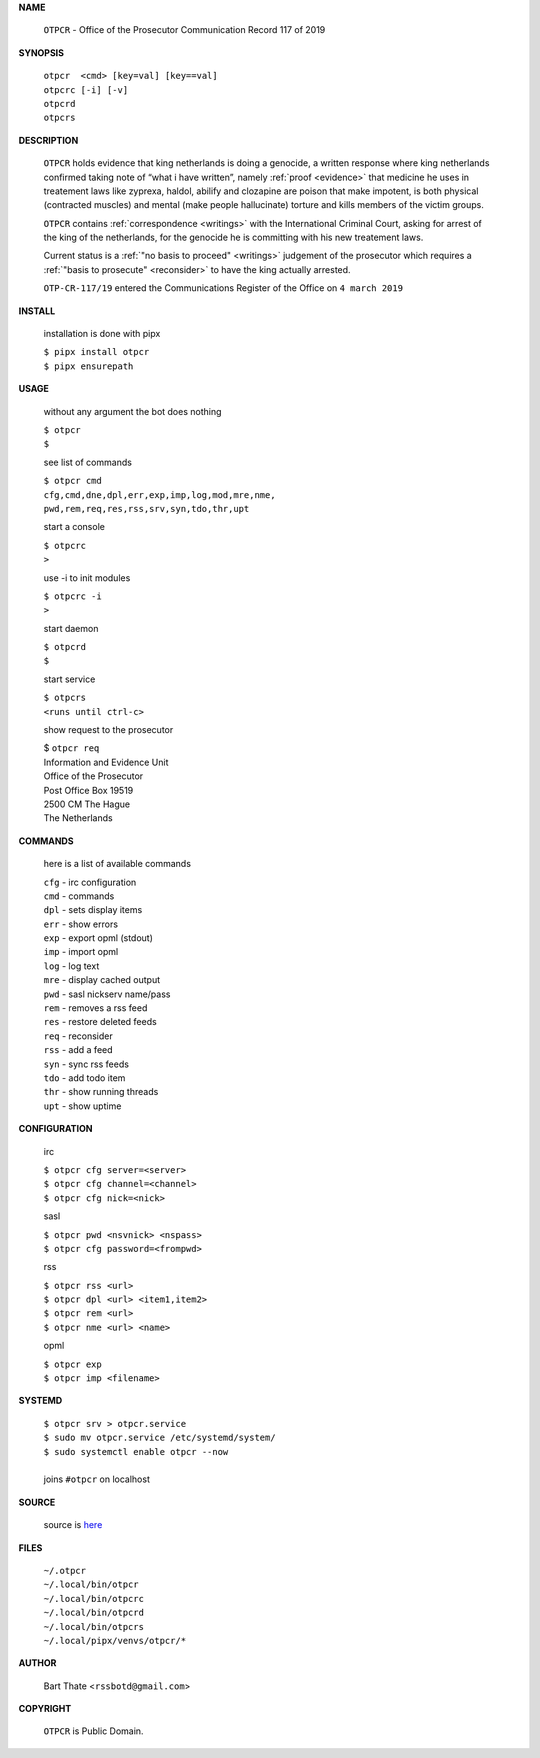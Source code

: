 .. _manual:

.. title:: Manual


.. raw:: html

    <br><br>
    <center><b>MANUAL</b></center><br>


**NAME**


    ``OTPCR`` - Office of the Prosecutor Communication Record 117 of 2019


**SYNOPSIS**


    | ``otpcr  <cmd> [key=val] [key==val]``
    | ``otpcrc [-i] [-v]``
    | ``otpcrd`` 
    | ``otpcrs``


**DESCRIPTION**




    ``OTPCR`` holds evidence that king
    netherlands is doing a genocide, a
    written response where king
    netherlands confirmed taking note
    of “what i have written”, namely
    :ref:`proof  <evidence>` that medicine
    he uses in treatement laws like zyprexa,
    haldol, abilify and clozapine are
    poison that make impotent, is both
    physical (contracted muscles) and
    mental (make people hallucinate)
    torture and kills members of the
    victim groups.

    ``OTPCR`` contains :ref:`correspondence
    <writings>` with the International Criminal
    Court, asking for arrest of the king of the
    netherlands, for the genocide he is committing
    with his new treatement laws.

    Current status is a :ref:`"no basis to proceed"
    <writings>` judgement of the prosecutor which
    requires a :ref:`"basis to prosecute" <reconsider>`
    to have the king actually arrested.


    ``OTP-CR-117/19`` entered the Communications
    Register of the Office on ``4 march 2019``


**INSTALL**

    installation is done with pipx

    | ``$ pipx install otpcr``
    | ``$ pipx ensurepath``

**USAGE**

    without any argument the bot does nothing

    | ``$ otpcr``
    | ``$``

    see list of commands

    | ``$ otpcr cmd``
    | ``cfg,cmd,dne,dpl,err,exp,imp,log,mod,mre,nme,``
    | ``pwd,rem,req,res,rss,srv,syn,tdo,thr,upt``


    start a console

    | ``$ otpcrc``
    | ``>``

    use -i to init modules

    | ``$ otpcrc -i``
    | ``>``

    start daemon

    | ``$ otpcrd``
    | ``$``

    start service

    | ``$ otpcrs``
    | ``<runs until ctrl-c>``

    show request to the prosecutor

    | $ ``otpcr req``
    | Information and Evidence Unit
    | Office of the Prosecutor
    | Post Office Box 19519
    | 2500 CM The Hague
    | The Netherlands

**COMMANDS**

    here is a list of available commands

    | ``cfg`` - irc configuration
    | ``cmd`` - commands
    | ``dpl`` - sets display items
    | ``err`` - show errors
    | ``exp`` - export opml (stdout)
    | ``imp`` - import opml
    | ``log`` - log text
    | ``mre`` - display cached output
    | ``pwd`` - sasl nickserv name/pass
    | ``rem`` - removes a rss feed
    | ``res`` - restore deleted feeds
    | ``req`` - reconsider
    | ``rss`` - add a feed
    | ``syn`` - sync rss feeds
    | ``tdo`` - add todo item
    | ``thr`` - show running threads
    | ``upt`` - show uptime


**CONFIGURATION**

    irc

    | ``$ otpcr cfg server=<server>``
    | ``$ otpcr cfg channel=<channel>``
    | ``$ otpcr cfg nick=<nick>``

    sasl

    | ``$ otpcr pwd <nsvnick> <nspass>``
    | ``$ otpcr cfg password=<frompwd>``

    rss

    | ``$ otpcr rss <url>``
    | ``$ otpcr dpl <url> <item1,item2>``
    | ``$ otpcr rem <url>``
    | ``$ otpcr nme <url> <name>``

    opml

    | ``$ otpcr exp``
    | ``$ otpcr imp <filename>``


**SYSTEMD**

    | ``$ otpcr srv > otpcr.service``
    | ``$ sudo mv otpcr.service /etc/systemd/system/``
    | ``$ sudo systemctl enable otpcr --now``
    |
    | joins ``#otpcr`` on localhost


**SOURCE**

    source is `here <https://github.com/rssbotd/otpcr>`_

**FILES**

    | ``~/.otpcr``
    | ``~/.local/bin/otpcr``
    | ``~/.local/bin/otpcrc``
    | ``~/.local/bin/otpcrd``
    | ``~/.local/bin/otpcrs``
    | ``~/.local/pipx/venvs/otpcr/*``


**AUTHOR**

    | Bart Thate <``rssbotd@gmail.com``>


**COPYRIGHT**

    | ``OTPCR`` is Public Domain.

